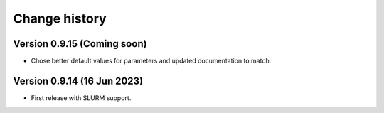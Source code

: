 Change history
==============

Version 0.9.15 (Coming soon)
----------------------------

* Chose better default values for parameters and updated documentation to match.

Version 0.9.14 (16 Jun 2023)
----------------------------

* First release with SLURM support.